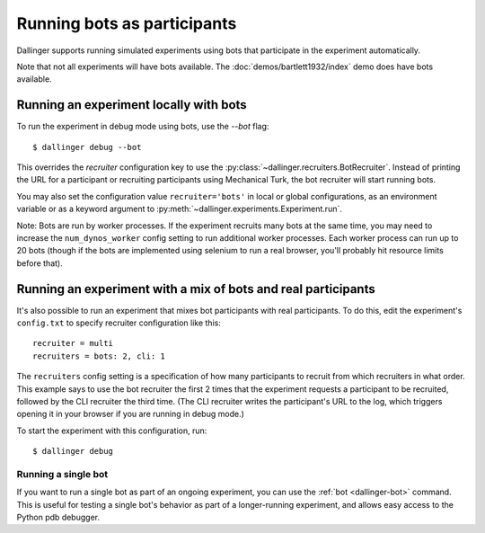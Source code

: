 Running bots as participants
============================

Dallinger supports running simulated experiments using bots
that participate in the experiment automatically.

Note that not all experiments will have bots available.
The :doc:`demos/bartlett1932/index` demo does have bots available.


Running an experiment locally with bots
~~~~~~~~~~~~~~~~~~~~~~~~~~~~~~~~~~~~~~~

To run the experiment in debug mode using bots, use the `--bot` flag::

    $ dallinger debug --bot

This overrides the `recruiter` configuration key to use the
:py:class:`~dallinger.recruiters.BotRecruiter`.
Instead of printing the URL for a participant or recruiting participants
using Mechanical Turk, the bot recruiter will start running bots.

You may also set the configuration value ``recruiter='bots'`` in local or global
configurations, as an environment variable or as a keyword argument to
:py:meth:`~dallinger.experiments.Experiment.run`.

Note: Bots are run by worker processes. If the experiment recruits many bots
at the same time, you may need to increase the ``num_dynos_worker`` config setting
to run additional worker processes. Each worker process can run up to 20 bots
(though if the bots are implemented using selenium to run a real browser,
you'll probably hit resource limits before that).


Running an experiment with a mix of bots and real participants
~~~~~~~~~~~~~~~~~~~~~~~~~~~~~~~~~~~~~~~~~~~~~~~~~~~~~~~~~~~~~~

It's also possible to run an experiment that mixes bot participants
with real participants. To do this, edit the experiment's ``config.txt``
to specify recruiter configuration like this::

    recruiter = multi
    recruiters = bots: 2, cli: 1

The ``recruiters`` config setting is a specification of how many
participants to recruit from which recruiters in what order. This
example says to use the bot recruiter the first 2 times that the
experiment requests a participant to be recruited, followed by
the CLI recruiter the third time. (The CLI recruiter writes the
participant's URL to the log, which triggers opening it in your
browser if you are running in debug mode.)

To start the experiment with this configuration, run::

    $ dallinger debug


Running a single bot
********************

If you want to run a single bot as part of an ongoing experiment, you can use
the :ref:`bot <dallinger-bot>` command. This is useful for testing a single
bot's behavior as part of a longer-running experiment, and allows easy access 
to the Python pdb debugger.
